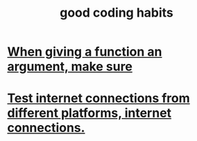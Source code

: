 :PROPERTIES:
:ID:       bd48b7ca-4620-49a0-b5a5-915205f7e78e
:END:
#+title: good coding habits
* [[id:3d30dc55-ce11-4e46-a149-720a2f5b85d1][When giving a function an argument, make sure]]
* [[id:1671f11c-9eaf-4d10-baaa-a9088b4a612d][Test internet connections from different platforms, internet connections.]]
